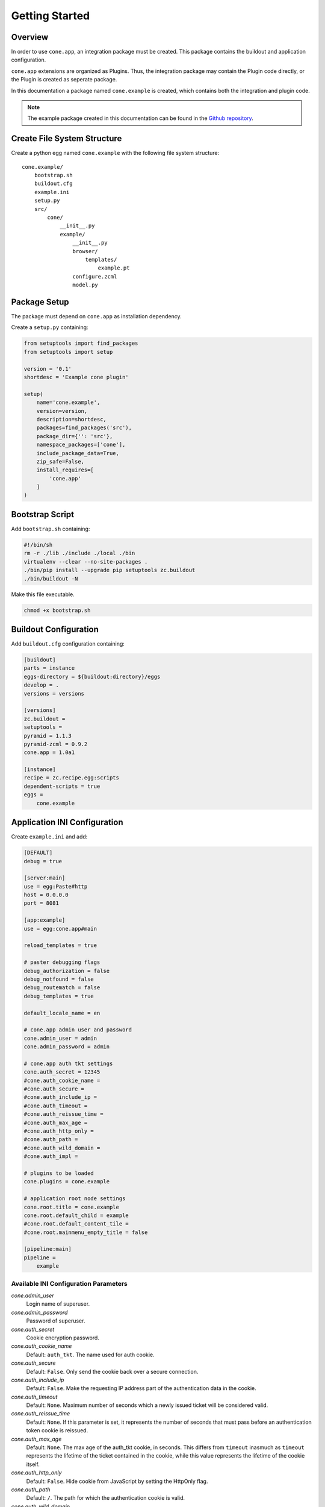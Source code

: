 ===============
Getting Started
===============

Overview
--------

In order to use ``cone.app``, an integration package must be created. This
package contains the buildout and application configuration.

``cone.app`` extensions are organized as Plugins. Thus, the integration
package may contain the Plugin code directly, or the Plugin is created as
seperate package.

In this documentation a package named ``cone.example`` is created, which
contains both the integration and plugin code.

.. note::

    The example package created in this documentation can be found in the
    `Github repository
    <https://github.com/bluedynamics/cone.app/tree/master/examples>`_.


Create File System Structure
----------------------------

Create a python egg named ``cone.example`` with the following file system
structure::

    cone.example/
        bootstrap.sh
        buildout.cfg
        example.ini
        setup.py
        src/
            cone/
                __init__.py
                example/
                    __init__.py
                    browser/
                        templates/
                            example.pt
                    configure.zcml
                    model.py


Package Setup
-------------

The package must depend on ``cone.app`` as installation dependency.

Create a ``setup.py`` containing:

.. code-block:: python

    from setuptools import find_packages
    from setuptools import setup

    version = '0.1'
    shortdesc = 'Example cone plugin'

    setup(
        name='cone.example',
        version=version,
        description=shortdesc,
        packages=find_packages('src'),
        package_dir={'': 'src'},
        namespace_packages=['cone'],
        include_package_data=True,
        zip_safe=False,
        install_requires=[
            'cone.app'
        ]
    )


Bootstrap Script
----------------

Add ``bootstrap.sh`` containing:

.. code-block:: sh

    #!/bin/sh
    rm -r ./lib ./include ./local ./bin
    virtualenv --clear --no-site-packages .
    ./bin/pip install --upgrade pip setuptools zc.buildout
    ./bin/buildout -N

Make this file executable.

.. code-block:: sh

    chmod +x bootstrap.sh


Buildout Configuration
----------------------

Add ``buildout.cfg`` configuration containing:

.. code-block:: ini

    [buildout]
    parts = instance
    eggs-directory = ${buildout:directory}/eggs
    develop = .
    versions = versions

    [versions]
    zc.buildout = 
    setuptools = 
    pyramid = 1.1.3
    pyramid-zcml = 0.9.2
    cone.app = 1.0a1

    [instance]
    recipe = zc.recipe.egg:scripts
    dependent-scripts = true
    eggs =
        cone.example


Application INI Configuration
-----------------------------

Create ``example.ini`` and add:

.. code-block:: ini

    [DEFAULT]
    debug = true

    [server:main]
    use = egg:Paste#http
    host = 0.0.0.0
    port = 8081

    [app:example]
    use = egg:cone.app#main

    reload_templates = true

    # paster debugging flags
    debug_authorization = false
    debug_notfound = false
    debug_routematch = false
    debug_templates = true

    default_locale_name = en

    # cone.app admin user and password
    cone.admin_user = admin
    cone.admin_password = admin

    # cone.app auth tkt settings
    cone.auth_secret = 12345
    #cone.auth_cookie_name =
    #cone.auth_secure =
    #cone.auth_include_ip =
    #cone.auth_timeout =
    #cone.auth_reissue_time =
    #cone.auth_max_age =
    #cone.auth_http_only =
    #cone.auth_path =
    #cone.auth_wild_domain =
    #cone.auth_impl =

    # plugins to be loaded
    cone.plugins = cone.example

    # application root node settings
    cone.root.title = cone.example
    cone.root.default_child = example
    #cone.root.default_content_tile = 
    #cone.root.mainmenu_empty_title = false

    [pipeline:main]
    pipeline =
        example


Available INI Configuration Parameters
......................................

*cone.admin_user*
    Login name of superuser.

*cone.admin_password*
    Password of superuser.

*cone.auth_secret*
    Cookie encryption password.

*cone.auth_cookie_name*
    Default: ``auth_tkt``. The name used for auth cookie.

*cone.auth_secure*
    Default: ``False``. Only send the cookie back over a secure connection.

*cone.auth_include_ip*
    Default: ``False``.  Make the requesting IP address part of the
    authentication data in the cookie.

*cone.auth_timeout*
    Default: ``None``.  Maximum number of seconds which a newly issued ticket
    will be considered valid.

*cone.auth_reissue_time*
    Default: ``None``.  If this parameter is set, it represents the number of
    seconds that must pass before an authentication token cookie is reissued.

*cone.auth_max_age*
    Default: ``None``.  The max age of the auth_tkt cookie, in seconds. This
    differs from ``timeout`` inasmuch as ``timeout`` represents the lifetime
    of the ticket contained in the cookie, while this value represents the
    lifetime of the cookie itself.

*cone.auth_http_only*
    Default: ``False``. Hide cookie from JavaScript by setting the HttpOnly
    flag.

*cone.auth_path*
    Default: ``/``. The path for which the authentication cookie is valid.

*cone.auth_wild_domain*
    Default: ``True``. An authentication cookie will be generated for the
    wildcard domain.

*cone.auth_impl*
    UGM implementation to use for authentication and principal authorization.
    If not set, only ``cone.admin_user`` is available. It's recommended
    to avoid setting a global superuser via ini file for live deployments.
    ``cone.auth_impl`` is not considered at any place in ``cone.app``. This is
    left to the UGM implementation creating application hook callback.

*cone.plugins*
    List of ``cone.app`` plugin packages. Plugins are included by invoking the
    plugin package ``configure.zcml``.

*cone.root.title*
    Title of the application.

*cone.root.default_child*
    Default child of root model node.

*cone.root.default_content_tile*
    Default content tile for root model node.

*cone.root.mainmenu_empty_title*
    Flag whether to suppress rendering main menu titles.


ZCML Configuration
------------------

Add ``src/cone/example/configure.zcml`` containing:

.. code-block:: xml

    <?xml version="1.0" encoding="utf-8" ?>
    <configure xmlns="http://pylonshq.com/pyramid">
    </configure>

.. note::

    Right now this file is mandatory, but it will be optional in future.


Application Model
-----------------

The application model consists of nodes providing the application hierarchy,
security declarations, UI configuration and node type information for authoring.

The base application node utilizes `node <http://pypi.python.org/pypi/node>`_
and implements ``cone.app.interfaces.IApplicationNode``. Concrete model
implementations must implement the following additional properties apart from
being a node:

*__acl__*
    Property defining security. See documentation of ``pyramid.security`` for
    details.

*layout*
    Property containing ``cone.app.interfaces.ILayout`` implementing object.
    The layout object contains main layout configuration information.

*properties*
    Property containing ``cone.app.IProperties`` implementing object. This
    properties usually hold UI configuration information.

*metadata*
    Property containing ``cone.app.IMetadata`` implementing object. Metadata
    are used by different UI widgets to display node metadata.

*nodeinfo*
    Property containing ``cone.app.INodeInfo`` implementing object. NodeInfo
    provides cardinality information and general node information which is
    primary needed for authoring operations.

Create plugin root node in ``src/cone/example/model.py``.

.. code-block:: python

    from cone.app.model import BaseNode

    class ExamplePlugin(BaseNode):
        pass

Plugin initialization code goes into the main hook function. Hook the
application node to the application model in ``src/cone/example/__init__.py``.

.. code-block:: python

    from cone.app import register_entry
    from cone.app import register_main_hook
    from cone.example.model import ExamplePlugin

    def example_main_hook(config, global_config, local_config):
        # register plugin entry node
        register_entry('example', ExamplePlugin)

    register_main_hook(example_main_hook)


Views
-----

``cone.app`` follows the concept of tiles in it's UI. Each part of the
application is represented by a tile, i.e. main menu, navigation tree, site
content area, etc.

The implementation and more documentation about tiles can be found
`here <http://pypi.python.org/pypi/cone.tile>`_.

The use of tiles has the following advantages:

- Abstraction of the site to several "subapplications" which act as
  views, widgets and/or controllers.

- The possibility to create generic tiles expecting model nodes providing the
  contract of ``cone.app.interfaces.IApplicationNode``.

- AJAX is easily integrateable.

In ``cone.app`` some reserved tile names exist. One of this is ``content``,
which is reserved for rendering the *Content Area* of the page.

Each application node must at least register a tile named ``content`` for each
application node it provides in order to display it in the layout.

To provide the ``content`` tile for the ``ExamplePlugin`` node, create
``src/cone/example/browser/__init__.py`` and register it like so:

.. code-block:: python

    from cone.app.browser.layout import ProtectedContentTile
    from cone.tile import registerTile
    from cone.example.model import ExamplePlugin

    registerTile(
        name='content',
        path='cone.example:browser/templates/example.pt',
        interface=ExamplePlugin,
        class_=ProtectedContentTile,
        permission='login')

Also create the corresponding page template in
``src/cone/example/browser/templates/example.pt`` and add:

.. code-block:: html

    <div>
       Example app content.
    </div>

Tell your plugin to scan the browser package in the main hook function to
ensure tile registration gets executed.

.. code-block:: python

    def example_main_hook(config, global_config, local_config):
        # register plugin entry node
        register_entry('example', ExamplePlugin)

        # scan browser package
        config.scan('cone.example.browser')


Installation
------------

To install the application, run bootstrap.sh.

.. code-block:: sh

    ./bootstrap.sh

If you have changes in setup dependencies of buildout config, run buildout to
update.

.. code-block:: sh

    ./bin/buildout


Run Application
---------------

.. code-block:: sh

    ./bin/paster serve example.ini

The application is now available at ``localhost:8081``.
